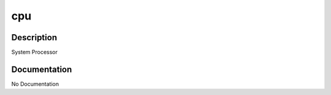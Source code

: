 ===
cpu
===

Description
===========
System Processor

Documentation
=============

No Documentation
